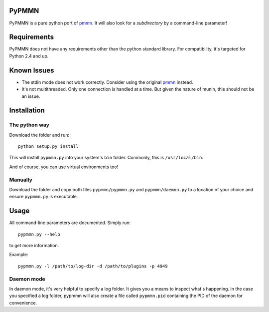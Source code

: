 PyPMMN
======

PyPMMN is a pure python port of pmmn_. It will also look for a *subdirectory*
by a command-line parameter!

Requirements
============

PyPMMN does not have any requirements other than the python standard library.
For compatibility, it's targeted for Python 2.4 and up.

Known Issues
============

* The stdin mode does not work correctly. Consider using the original pmmn_
  instead.
* It's not multithreaded. Only one connection is handled at a time. But given
  the nature of munin, this should not be an issue.

Installation
============

The python way
--------------

Download the folder and run::

    python setup.py install

This will install ``pypmmn.py`` into your system's ``bin`` folder. Commonly,
this is ``/usr/local/bin``.

And of course, you can use virtual environments too!

Manually
--------

Download the folder and copy both files ``pypmmn/pypmmn.py`` and
``pypmmn/daemon.py`` to a location of your choice and ensure ``pypmmn.py`` is
executable.

Usage
=====

All command-line parameters are documented. Simply run::

    pypmmn.py --help

to get more information.

Example::

    pypmmn.py -l /path/to/log-dir -d /path/to/plugins -p 4949

Daemon mode
-----------

In daemon mode, it's very helpful to specify a log folder. It gives you a
means to inspect what's happening. In the case you specified a log folder,
pypmmn will also create a file called ``pypmmn.pid`` containing the PID of the
daemon for convenience.


.. _pmmn: http://blog.pwkf.org/post/2008/11/04/A-Poor-Man-s-Munin-Node-to-Monitor-Hostile-UNIX-Servers

